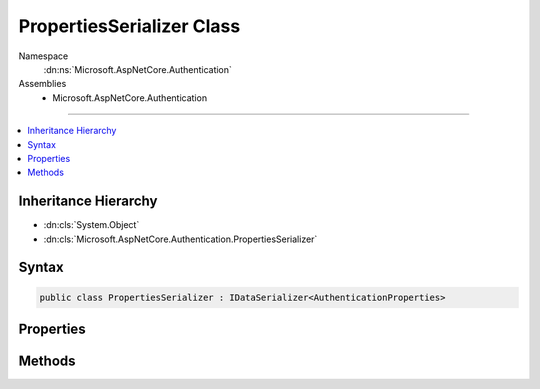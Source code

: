 

PropertiesSerializer Class
==========================





Namespace
    :dn:ns:`Microsoft.AspNetCore.Authentication`
Assemblies
    * Microsoft.AspNetCore.Authentication

----

.. contents::
   :local:



Inheritance Hierarchy
---------------------


* :dn:cls:`System.Object`
* :dn:cls:`Microsoft.AspNetCore.Authentication.PropertiesSerializer`








Syntax
------

.. code-block:: csharp

    public class PropertiesSerializer : IDataSerializer<AuthenticationProperties>








.. dn:class:: Microsoft.AspNetCore.Authentication.PropertiesSerializer
    :hidden:

.. dn:class:: Microsoft.AspNetCore.Authentication.PropertiesSerializer

Properties
----------

.. dn:class:: Microsoft.AspNetCore.Authentication.PropertiesSerializer
    :noindex:
    :hidden:

    
    .. dn:property:: Microsoft.AspNetCore.Authentication.PropertiesSerializer.Default
    
        
        :rtype: Microsoft.AspNetCore.Authentication.PropertiesSerializer
    
        
        .. code-block:: csharp
    
            public static PropertiesSerializer Default { get; }
    

Methods
-------

.. dn:class:: Microsoft.AspNetCore.Authentication.PropertiesSerializer
    :noindex:
    :hidden:

    
    .. dn:method:: Microsoft.AspNetCore.Authentication.PropertiesSerializer.Deserialize(System.Byte[])
    
        
    
        
        :type data: System.Byte<System.Byte>[]
        :rtype: Microsoft.AspNetCore.Http.Authentication.AuthenticationProperties
    
        
        .. code-block:: csharp
    
            public virtual AuthenticationProperties Deserialize(byte[] data)
    
    .. dn:method:: Microsoft.AspNetCore.Authentication.PropertiesSerializer.Read(System.IO.BinaryReader)
    
        
    
        
        :type reader: System.IO.BinaryReader
        :rtype: Microsoft.AspNetCore.Http.Authentication.AuthenticationProperties
    
        
        .. code-block:: csharp
    
            public virtual AuthenticationProperties Read(BinaryReader reader)
    
    .. dn:method:: Microsoft.AspNetCore.Authentication.PropertiesSerializer.Serialize(Microsoft.AspNetCore.Http.Authentication.AuthenticationProperties)
    
        
    
        
        :type model: Microsoft.AspNetCore.Http.Authentication.AuthenticationProperties
        :rtype: System.Byte<System.Byte>[]
    
        
        .. code-block:: csharp
    
            public virtual byte[] Serialize(AuthenticationProperties model)
    
    .. dn:method:: Microsoft.AspNetCore.Authentication.PropertiesSerializer.Write(System.IO.BinaryWriter, Microsoft.AspNetCore.Http.Authentication.AuthenticationProperties)
    
        
    
        
        :type writer: System.IO.BinaryWriter
    
        
        :type properties: Microsoft.AspNetCore.Http.Authentication.AuthenticationProperties
    
        
        .. code-block:: csharp
    
            public virtual void Write(BinaryWriter writer, AuthenticationProperties properties)
    

